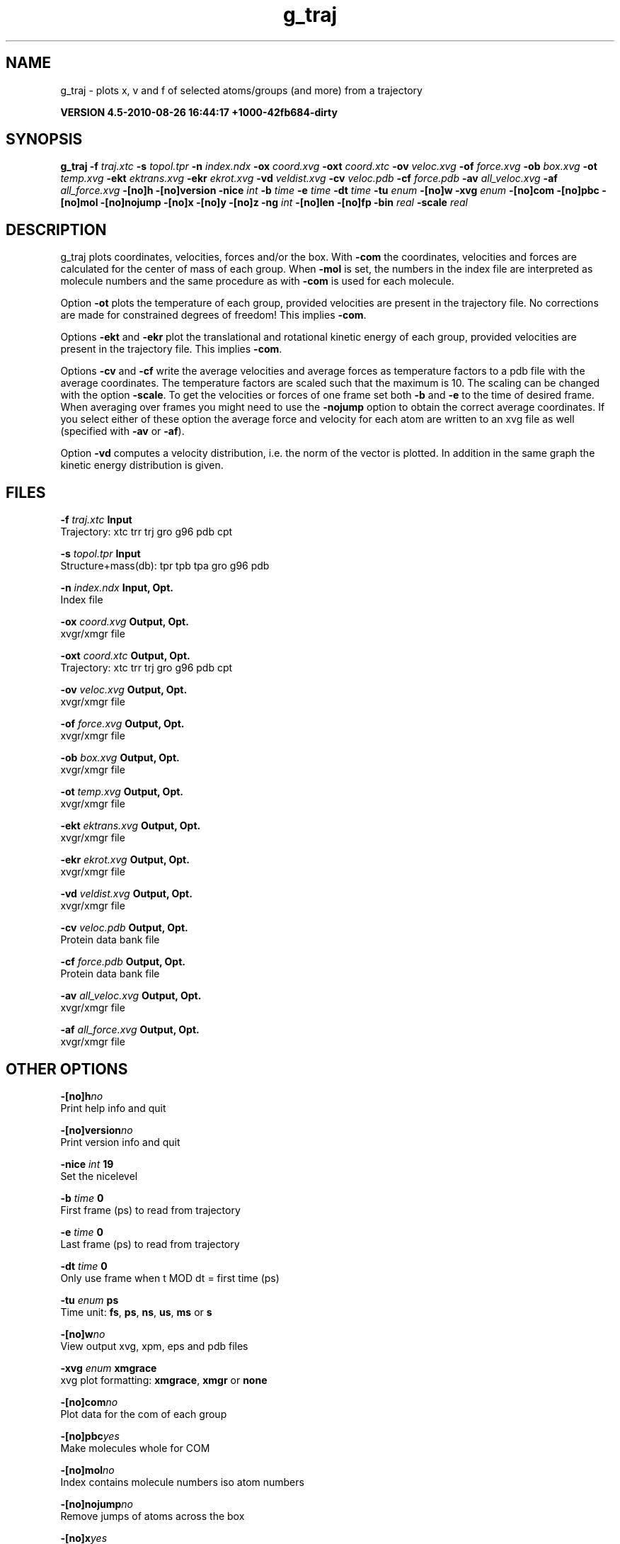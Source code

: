 .TH g_traj 1 "Thu 26 Aug 2010" "" "GROMACS suite, VERSION 4.5-2010-08-26 16:44:17 +1000-42fb684-dirty"
.SH NAME
g_traj - plots x, v and f of selected atoms/groups (and more) from a trajectory

.B VERSION 4.5-2010-08-26 16:44:17 +1000-42fb684-dirty
.SH SYNOPSIS
\f3g_traj\fP
.BI "\-f" " traj.xtc "
.BI "\-s" " topol.tpr "
.BI "\-n" " index.ndx "
.BI "\-ox" " coord.xvg "
.BI "\-oxt" " coord.xtc "
.BI "\-ov" " veloc.xvg "
.BI "\-of" " force.xvg "
.BI "\-ob" " box.xvg "
.BI "\-ot" " temp.xvg "
.BI "\-ekt" " ektrans.xvg "
.BI "\-ekr" " ekrot.xvg "
.BI "\-vd" " veldist.xvg "
.BI "\-cv" " veloc.pdb "
.BI "\-cf" " force.pdb "
.BI "\-av" " all_veloc.xvg "
.BI "\-af" " all_force.xvg "
.BI "\-[no]h" ""
.BI "\-[no]version" ""
.BI "\-nice" " int "
.BI "\-b" " time "
.BI "\-e" " time "
.BI "\-dt" " time "
.BI "\-tu" " enum "
.BI "\-[no]w" ""
.BI "\-xvg" " enum "
.BI "\-[no]com" ""
.BI "\-[no]pbc" ""
.BI "\-[no]mol" ""
.BI "\-[no]nojump" ""
.BI "\-[no]x" ""
.BI "\-[no]y" ""
.BI "\-[no]z" ""
.BI "\-ng" " int "
.BI "\-[no]len" ""
.BI "\-[no]fp" ""
.BI "\-bin" " real "
.BI "\-scale" " real "
.SH DESCRIPTION
\&g_traj plots coordinates, velocities, forces and/or the box.
\&With \fB \-com\fR the coordinates, velocities and forces are
\&calculated for the center of mass of each group.
\&When \fB \-mol\fR is set, the numbers in the index file are
\&interpreted as molecule numbers and the same procedure as with
\&\fB \-com\fR is used for each molecule.


\&Option \fB \-ot\fR plots the temperature of each group,
\&provided velocities are present in the trajectory file.
\&No corrections are made for constrained degrees of freedom!
\&This implies \fB \-com\fR.


\&Options \fB \-ekt\fR and \fB \-ekr\fR plot the translational and
\&rotational kinetic energy of each group,
\&provided velocities are present in the trajectory file.
\&This implies \fB \-com\fR.


\&Options \fB \-cv\fR and \fB \-cf\fR write the average velocities
\&and average forces as temperature factors to a pdb file with
\&the average coordinates. The temperature factors are scaled such
\&that the maximum is 10. The scaling can be changed with the option
\&\fB \-scale\fR. To get the velocities or forces of one
\&frame set both \fB \-b\fR and \fB \-e\fR to the time of
\&desired frame. When averaging over frames you might need to use
\&the \fB \-nojump\fR option to obtain the correct average coordinates.
\&If you select either of these option the average force and velocity
\&for each atom are written to an xvg file as well
\&(specified with \fB \-av\fR or \fB \-af\fR).


\&Option \fB \-vd\fR computes a velocity distribution, i.e. the
\&norm of the vector is plotted. In addition in the same graph
\&the kinetic energy distribution is given.
.SH FILES
.BI "\-f" " traj.xtc" 
.B Input
 Trajectory: xtc trr trj gro g96 pdb cpt 

.BI "\-s" " topol.tpr" 
.B Input
 Structure+mass(db): tpr tpb tpa gro g96 pdb 

.BI "\-n" " index.ndx" 
.B Input, Opt.
 Index file 

.BI "\-ox" " coord.xvg" 
.B Output, Opt.
 xvgr/xmgr file 

.BI "\-oxt" " coord.xtc" 
.B Output, Opt.
 Trajectory: xtc trr trj gro g96 pdb cpt 

.BI "\-ov" " veloc.xvg" 
.B Output, Opt.
 xvgr/xmgr file 

.BI "\-of" " force.xvg" 
.B Output, Opt.
 xvgr/xmgr file 

.BI "\-ob" " box.xvg" 
.B Output, Opt.
 xvgr/xmgr file 

.BI "\-ot" " temp.xvg" 
.B Output, Opt.
 xvgr/xmgr file 

.BI "\-ekt" " ektrans.xvg" 
.B Output, Opt.
 xvgr/xmgr file 

.BI "\-ekr" " ekrot.xvg" 
.B Output, Opt.
 xvgr/xmgr file 

.BI "\-vd" " veldist.xvg" 
.B Output, Opt.
 xvgr/xmgr file 

.BI "\-cv" " veloc.pdb" 
.B Output, Opt.
 Protein data bank file 

.BI "\-cf" " force.pdb" 
.B Output, Opt.
 Protein data bank file 

.BI "\-av" " all_veloc.xvg" 
.B Output, Opt.
 xvgr/xmgr file 

.BI "\-af" " all_force.xvg" 
.B Output, Opt.
 xvgr/xmgr file 

.SH OTHER OPTIONS
.BI "\-[no]h"  "no    "
 Print help info and quit

.BI "\-[no]version"  "no    "
 Print version info and quit

.BI "\-nice"  " int" " 19" 
 Set the nicelevel

.BI "\-b"  " time" " 0     " 
 First frame (ps) to read from trajectory

.BI "\-e"  " time" " 0     " 
 Last frame (ps) to read from trajectory

.BI "\-dt"  " time" " 0     " 
 Only use frame when t MOD dt = first time (ps)

.BI "\-tu"  " enum" " ps" 
 Time unit: \fB fs\fR, \fB ps\fR, \fB ns\fR, \fB us\fR, \fB ms\fR or \fB s\fR

.BI "\-[no]w"  "no    "
 View output xvg, xpm, eps and pdb files

.BI "\-xvg"  " enum" " xmgrace" 
 xvg plot formatting: \fB xmgrace\fR, \fB xmgr\fR or \fB none\fR

.BI "\-[no]com"  "no    "
 Plot data for the com of each group

.BI "\-[no]pbc"  "yes   "
 Make molecules whole for COM

.BI "\-[no]mol"  "no    "
 Index contains molecule numbers iso atom numbers

.BI "\-[no]nojump"  "no    "
 Remove jumps of atoms across the box

.BI "\-[no]x"  "yes   "
 Plot X\-component

.BI "\-[no]y"  "yes   "
 Plot Y\-component

.BI "\-[no]z"  "yes   "
 Plot Z\-component

.BI "\-ng"  " int" " 1" 
 Number of groups to consider

.BI "\-[no]len"  "no    "
 Plot vector length

.BI "\-[no]fp"  "no    "
 Full precision output

.BI "\-bin"  " real" " 1     " 
 Binwidth for velocity histogram (nm/ps)

.BI "\-scale"  " real" " 0     " 
 Scale factor for pdb output, 0 is autoscale

.SH SEE ALSO
.BR gromacs(7)

More information about \fBGROMACS\fR is available at <\fIhttp://www.gromacs.org/\fR>.
